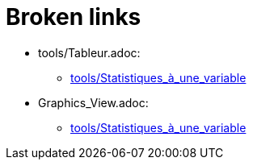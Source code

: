 = Broken links

* tools/Tableur.adoc:
 
 ** xref:tools/Statistiques_à_une_variable.adoc[tools/Statistiques_à_une_variable]
* Graphics_View.adoc:
 
 ** xref:tools/Statistiques_à_une_variable.adoc[tools/Statistiques_à_une_variable]


